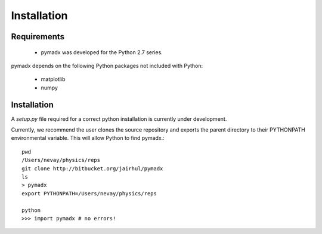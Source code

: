 ============
Installation
============


Requirements
------------

 * pymadx was developed for the Python 2.7 series.

pymadx depends on the following Python packages not included with Python:

 * matplotlib
 * numpy

Installation
------------


A `setup.py` file required for a correct python installation is currently under development.

Currently, we recommend the user clones the source repository and exports the parent directory
to their PYTHONPATH environmental variable. This will allow Python to find pymadx.::

  pwd
  /Users/nevay/physics/reps
  git clone http://bitbucket.org/jairhul/pymadx
  ls
  > pymadx
  export PYTHONPATH=/Users/nevay/physics/reps

  python
  >>> import pymadx # no errors!
